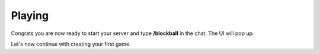 Playing
=======

Congrats you are now ready to start your server and type **/blockball** in the chat. The UI will pop up.

Let's now continue with creating your first game.
